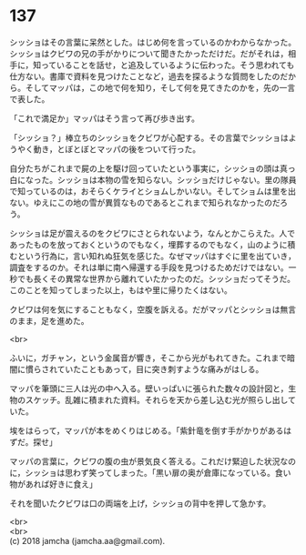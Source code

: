 #+OPTIONS: toc:nil
#+OPTIONS: \n:t

* 137

  シッショはその言葉に呆然とした。はじめ何を言っているのかわからなかった。シッショはクビワの兄の手がかりについて聞きたかっただけだ。だがそれは，相手に，知っていることを話せ，と追及しているように伝わった。そう思われても仕方ない。書庫で資料を見つけたことなど，過去を探るような質問をしたのだから。そしてマッパは，この地で何を知り，そして何を見てきたのかを，先の一言で表した。

  「これで満足か」マッパはそう言って再び歩き出す。

  「シッショ？」棒立ちのシッショをクビワが心配する。その言葉でシッショはようやく動き，とぼとぼとマッパの後をついて行った。

  自分たちがこれまで屍の上を駆け回っていたという事実に，シッショの頭は真っ白になった。シッショは本物の雪を知らない。シッショだけじゃない。里の隊員で知っているのは，おそらくケライとショムしかいない。そしてショムは里を出ない。ゆえにこの地の雪が異質なものであるとこれまで知られなかったのだろう。

  シッショは足が震えるのをクビワにさとられないよう，なんとかこらえた。人であったものを放っておくというのでもなく，埋葬するのでもなく，山のように積むという行為に，言い知れぬ狂気を感じた。なぜマッパはすぐに里を出ていき，調査をするのか。それは単に南へ帰還する手段を見つけるためだけではない。一秒でも長くその異常な世界から離れていたかったのだ。シッショだってそうだ。このことを知ってしまった以上，もはや里に帰りたくはない。

  クビワは何を気にすることもなく，空腹を訴える。だがマッパとシッショは無言のまま，足を進めた。

  <br>

  ふいに，ガチャン，という金属音が響き，そこから光がもれてきた。これまで暗闇に慣らされていたこともあって，目に突き刺すような痛みがはしる。

  マッパを筆頭に三人は光の中へ入る。壁いっぱいに張られた数々の設計図と，生物のスケッチ。乱雑に積まれた資料。それらを天から差し込む光が照らし出していた。

  埃をはらって，マッパが本をめくりはじめる。「紫針竜を倒す手がかりがあるはずだ。探せ」

  マッパの言葉に，クビワの腹の虫が景気良く答える。これだけ緊迫した状況なのに，シッショは思わず笑ってしまった。「黒い扉の奥が倉庫になっている。食い物があれば好きに食え」

  それを聞いたクビワは口の両端を上げ，シッショの背中を押して急かす。

  <br>
  <br>
  (c) 2018 jamcha (jamcha.aa@gmail.com).

  [[http://creativecommons.org/licenses/by-nc-sa/4.0/deed][file:http://i.creativecommons.org/l/by-nc-sa/4.0/88x31.png]]
